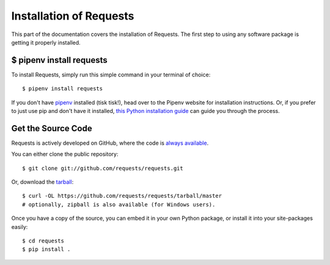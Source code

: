 .. _install:

Installation of Requests
========================

.. image:: https://farm5.staticflickr.com/4230/35550376215_da1bf77a8c_k_d.jpg


This part of the documentation covers the installation of Requests.
The first step to using any software package is getting it properly installed.


$ pipenv install requests
-------------------------

To install Requests, simply run this simple command in your terminal of choice::

    $ pipenv install requests

If you don't have `pipenv <http://pipenv.org/>`_ installed (tisk tisk!), head over to the Pipenv website for installation instructions. Or, if you prefer to just use pip and don't have it installed,
`this Python installation guide <http://docs.python-guide.org/en/latest/starting/installation/>`_
can guide you through the process.

Get the Source Code
-------------------

Requests is actively developed on GitHub, where the code is
`always available <https://github.com/requests/requests>`_.

You can either clone the public repository::

    $ git clone git://github.com/requests/requests.git

Or, download the `tarball <https://github.com/requests/requests/tarball/master>`_::

    $ curl -OL https://github.com/requests/requests/tarball/master
    # optionally, zipball is also available (for Windows users).

Once you have a copy of the source, you can embed it in your own Python
package, or install it into your site-packages easily::

    $ cd requests
    $ pip install .
